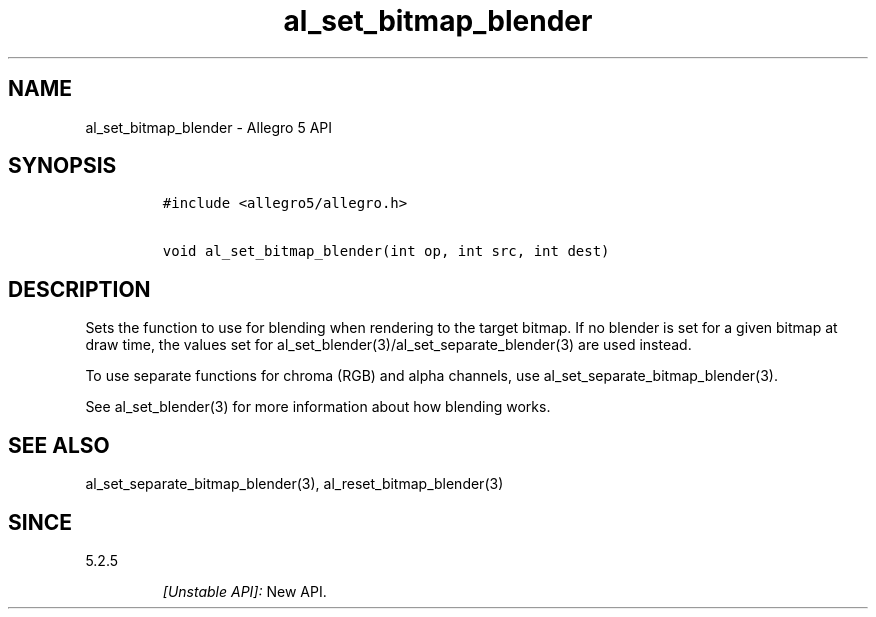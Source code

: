 .\" Automatically generated by Pandoc 2.11.4
.\"
.TH "al_set_bitmap_blender" "3" "" "Allegro reference manual" ""
.hy
.SH NAME
.PP
al_set_bitmap_blender - Allegro 5 API
.SH SYNOPSIS
.IP
.nf
\f[C]
#include <allegro5/allegro.h>

void al_set_bitmap_blender(int op, int src, int dest)
\f[R]
.fi
.SH DESCRIPTION
.PP
Sets the function to use for blending when rendering to the target
bitmap.
If no blender is set for a given bitmap at draw time, the values set for
al_set_blender(3)/al_set_separate_blender(3) are used instead.
.PP
To use separate functions for chroma (RGB) and alpha channels, use
al_set_separate_bitmap_blender(3).
.PP
See al_set_blender(3) for more information about how blending works.
.SH SEE ALSO
.PP
al_set_separate_bitmap_blender(3), al_reset_bitmap_blender(3)
.SH SINCE
.PP
5.2.5
.RS
.PP
\f[I][Unstable API]:\f[R] New API.
.RE
